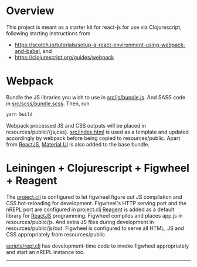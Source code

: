 * Overview
This project is meant as a starter kit for react-js for use via Clojurescript, following starting instructions from

- [[https://scotch.io/tutorials/setup-a-react-environment-using-webpack-and-babel]], and
- [[https://clojurescript.org/guides/webpack]]

* Webpack
Bundle the JS libraries you wish to use in [[https://github.com/jaju/sk-react/blob/master/src/js/bundle.js][src/js/bundle.js]]. And SASS code in [[https://github.com/jaju/sk-react/blob/master/src/scss/bundle.scss][src/scss/bundle.scss]].
Then, run
#+BEGIN_SRC bash
yarn build
#+END_SRC

Webpack processed JS and CSS outputs will be placed in resources/public/{js,css}. [[https://github.com/jaju/sk-react/blob/master/src/index.html][src/index.html]] is used as
a template and updated accordingly by webpack before being copied to resources/public.
Apart from [[https://reactjs.org/][ReactJS]], [[https://material-ui.com/][Material UI]] is also added to the base bundle.


* Leiningen + Clojurescript + Figwheel + Reagent
The [[https://github.com/jaju/sk-react/blob/master/project.clj][project.clj]] is configured to let figwheel figure out JS compilation and CSS hot-reloading for development. Figwheel's HTTP
serving port and the nREPL port are configured in project.clj
[[https://reagent-project.github.io/][Reagent]] is added as a default library for [[https://reactjs.org/][ReactJS]] programming.
Figwheel compiles and places app.js in resources/public/js. And extra JS files during development in resources/public/js/out.
Figwheel is configured to serve all HTML, JS and CSS appropriately from resources/public.

[[https://github.com/jaju/sk-react/blob/master/scripts/repl.clj][scripts/repl.clj]] has development-time code to invoke figwheel appropriately and start an nREPL instance too.


--------------------------------------------------------------------------------
